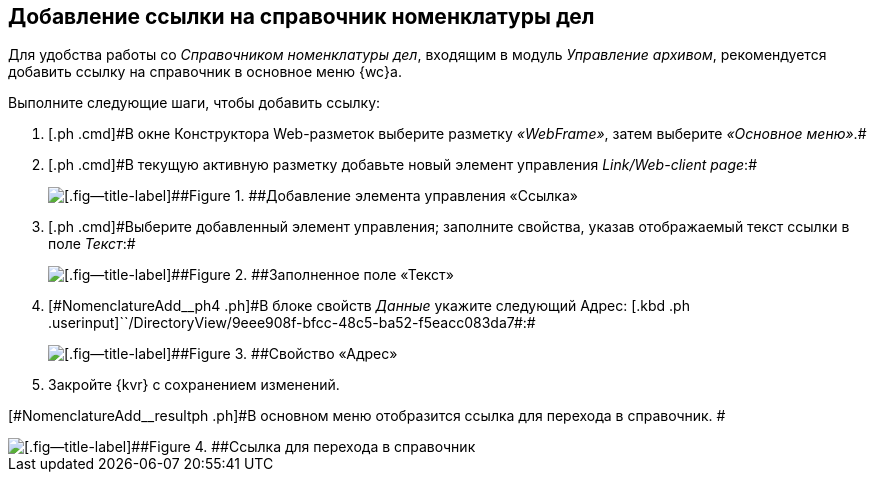 
== Добавление ссылки на справочник номенклатуры дел

[[NomenclatureAdd__context_oxb_hsh_s4b]]
Для удобства работы со [.dfn .term]_Справочником номенклатуры дел_, входящим в модуль [.dfn .term]_Управление архивом_, рекомендуется добавить ссылку на справочник в основное меню {wc}а.

Выполните следующие шаги, чтобы добавить ссылку:

. [#NomenclatureAdd__step1]#[.ph .cmd]#В окне Конструктора Web-разметок выберите разметку [.keyword .parmname]_«WebFrame»_, затем выберите [.keyword .parmname]_«Основное меню»_.##
. [#NomenclatureAdd__step2]#[.ph .cmd]#В текущую активную разметку добавьте новый элемент управления [.keyword .parmname]_Link/Web-client page_:##
+
image::addLinkControl.png[[.fig--title-label]##Figure 1. ##Добавление элемента управления «Ссылка»]
. [#NomenclatureAdd__step3]#[.ph .cmd]#Выберите добавленный элемент управления; заполните свойства, указав отображаемый текст ссылки в поле [.keyword .parmname]_Текст_:##
+
image::assignProperty.png[[.fig--title-label]##Figure 2. ##Заполненное поле «Текст»]
. [.ph .cmd]#[#NomenclatureAdd__ph4 .ph]#В блоке свойств [.keyword .parmname]_Данные_ укажите следующий Адрес:# [.kbd .ph .userinput]``/DirectoryView/9eee908f-bfcc-48c5-ba52-f5eacc083da7#:#
+
[[NomenclatureAdd__stepxmp4]]
image::assignProperty2.png[[.fig--title-label]##Figure 3. ##Свойство «Адрес»]
. [.ph .cmd]#Закройте {kvr} с сохранением изменений.#

[#NomenclatureAdd__resultph .ph]#В основном меню отобразится ссылка для перехода в справочник. #

image::nomenclatureAdded.png[[.fig--title-label]##Figure 4. ##Ссылка для перехода в справочник]

